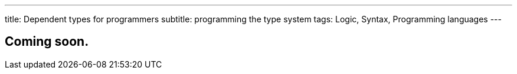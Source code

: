 ---
title: Dependent types for programmers
subtitle: programming the type system
tags: Logic, Syntax, Programming languages
---

== Coming soon.
